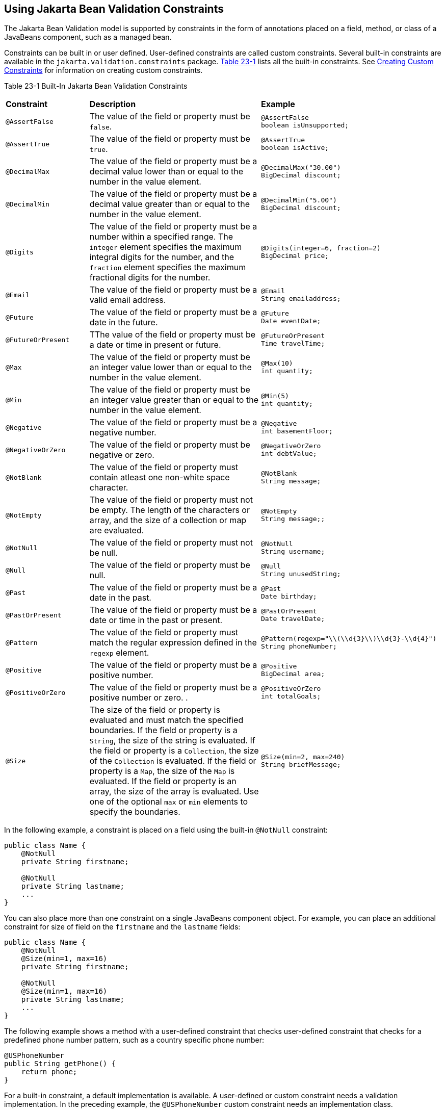 [[GIRCZ]][[using-bean-validation-constraints]]

== Using Jakarta Bean Validation Constraints

The Jakarta Bean Validation model is supported by constraints in the form of
annotations placed on a field, method, or class of a JavaBeans
component, such as a managed bean.

Constraints can be built in or user defined. User-defined constraints
are called custom constraints. Several built-in constraints are
available in the `jakarta.validation.constraints` package.
link:#GKAGK[Table 23-1] lists all the built-in constraints. See
link:#GKFGX[Creating Custom Constraints]
for information on creating custom constraints.

[[sthref121]][[GKAGK]]

Table 23-1 Built-In Jakarta Bean Validation Constraints

[width="99%",cols="22%,59%,18%",]
|=======================================================================
|*Constraint* |*Description* |*Example*
|`@AssertFalse` |The value of the field or property must be `false`. a|
[source,java]
----
@AssertFalse
boolean isUnsupported;
----

|`@AssertTrue` |The value of the field or property must be `true`. a|
[source,java]
----
@AssertTrue
boolean isActive;
----

|`@DecimalMax` |The value of the field or property must be a decimal
value lower than or equal to the number in the value element. a|
[source,java]
----
@DecimalMax("30.00")
BigDecimal discount;
----

|`@DecimalMin` |The value of the field or property must be a decimal
value greater than or equal to the number in the value element. a|
[source,java]
----
@DecimalMin("5.00")
BigDecimal discount;
----

|`@Digits` |The value of the field or property must be a number within a
specified range. The `integer` element specifies the maximum integral
digits for the number, and the `fraction` element specifies the maximum
fractional digits for the number. a|
[source,java]
----
@Digits(integer=6, fraction=2)
BigDecimal price;
----

|`@Email` |The value of the field or property must be a valid email address. a|
[source,java]
----
@Email
String emailaddress;
----

|`@Future` |The value of the field or property must be a date in the
future. a|
[source,java]
----
@Future
Date eventDate;
----

|`@FutureOrPresent` |TThe value of the field or property must be a date or time in present or future. a|
[source,java]
----
@FutureOrPresent
Time travelTime;

----
|`@Max` |The value of the field or property must be an integer value
lower than or equal to the number in the value element. a|
[source,java]
----
@Max(10)
int quantity;
----

|`@Min` |The value of the field or property must be an integer value
greater than or equal to the number in the value element. a|
[source,java]
----
@Min(5)
int quantity;
----
|`@Negative` |The value of the field or property must be a negative number. a|
[source,java]
----
@Negative
int basementFloor;
----

|`@NegativeOrZero` |The value of the field or property must be negative or zero.
 a|
[source,java]
----
@NegativeOrZero
int debtValue;
----
|`@NotBlank` |The value of the field or property must contain atleast one non-white space character.
 a|
[source,java]
----
@NotBlank
String message;
----
|`@NotEmpty` |The value of the field or property must not be empty. The length of the characters or array, and the size of a collection or map are evaluated.
 a|
[source,java]
----
@NotEmpty
String message;;
----
|`@NotNull` |The value of the field or property must not be null.
 a|
[source,java]
----
@NotNull
String username;
----
|`@Null` |The value of the field or property must be null. a|
[source,java]
----
@Null
String unusedString;
----

|`@Past` |The value of the field or property must be a date in the past.
a|
[source,java]
----
@Past
Date birthday;
----
|`@PastOrPresent` |The value of the field or property must be a date or time in the past or present.
a|
[source,java]
----
@PastOrPresent
Date travelDate;
----
|`@Pattern` |The value of the field or property must match the regular
expression defined in the `regexp` element. a|
[source,java]
----
@Pattern(regexp="\\(\\d{3}\\)\\d{3}-\\d{4}")
String phoneNumber;
----

|`@Positive` |The value of the field or property must be a positive number.
a|
[source,java]
----
@Positive
BigDecimal area;
----
|`@PositiveOrZero` |The value of the field or property must be a positive number or zero. .
a|
[source,java]
----
@PositiveOrZero
int totalGoals;
----

|`@Size` |The size of the field or property is evaluated and must match
the specified boundaries. If the field or property is a `String`, the
size of the string is evaluated. If the field or property is a
`Collection`, the size of the `Collection` is evaluated. If the field or
property is a `Map`, the size of the `Map` is evaluated. If the field or
property is an array, the size of the array is evaluated. Use one of the
optional `max` or `min` elements to specify the boundaries. a|
[source,java]
----
@Size(min=2, max=240)
String briefMessage;
----

|=======================================================================


In the following example, a constraint is placed on a field using the
built-in `@NotNull` constraint:

[source,java]
----
public class Name {
    @NotNull
    private String firstname;

    @NotNull
    private String lastname;
    ...
}
----

You can also place more than one constraint on a single JavaBeans
component object. For example, you can place an additional constraint
for size of field on the `firstname` and the `lastname` fields:

[source,java]
----
public class Name {
    @NotNull
    @Size(min=1, max=16)
    private String firstname;

    @NotNull
    @Size(min=1, max=16)
    private String lastname;
    ...
}
----

The following example shows a method with a user-defined constraint that
checks user-defined constraint that checks for a predefined phone number pattern, such as a country specific phone number:

[source,java]
----
@USPhoneNumber
public String getPhone() {
    return phone;
}
----

For a built-in constraint, a default implementation is available. A
user-defined or custom constraint needs a validation implementation. In
the preceding example, the `@USPhoneNumber` custom constraint needs an
implementation class.

== Repeating Annotations

[[repeating_annotations]]

In Bean Validation 2.0, you can specify the same constraint several times on a validation target using repeating annotation:
[source,java]
----
public class Account {

    @Max (value = 2000, groups = Default.class, message = "max.value")
    @Max (value = 5000, groups = GoldCustomer.class, message = "max.value")
    private long withdrawalAmount;
}

----
All in-built constraints from `jakarta.validation.constraints` package support repeatable annotations. Similarly, custom constraints can use `@Repeatable` annotation. In the following sample, depending on whether the group is `PeakHour` or `NonPeakHour`, the car instance is validated as either two passengers or three passengers based car, and then listed as eligible in the car pool lane:

[source,java]
----
/**
 * Validate whether a car is eligible for car pool lane
 */
@Documented
@Constraint(validatedBy = CarPoolValidator.class)
@Target({ METHOD, FIELD, ANNOTATION_TYPE, CONSTRUCTOR, PARAMETER, TYPE_USE })
@Retention(RUNTIME)
@Repeatable(List.class)
public @interface CarPool {

    String message() default "{CarPool.message}";

    Class<?>[] groups() default {};

    int value();

    Class<? extends Payload>[] payload() default {};

    /**
     * Defines several @CarPool annotations on the same element
     * @see (@link CarPool}
     */
    @Target({ METHOD, FIELD, ANNOTATION_TYPE, CONSTRUCTOR, PARAMETER, TYPE_USE })
    @Retention(RUNTIME)
    @Documented
    @interface List {
        CarPool[] value();
    }
}
public class Car{

  private String registrationNumber;

  @CarPool(value = 2, group = NonPeakHour.class)
  @CarPool(value = 3, group = {Default.class, PeakHour.class})
  private int totalPassengers;
}

----
Any validation failures are gracefully handled and can be displayed by
the `h:messages` tag.

Any managed bean that contains Bean Validation annotations automatically
gets validation constraints placed on the fields on a Jakarta Server Faces
application's web pages.

For more information on using validation constraints, see the following:

* link:#GKAHP[Chapter 24, "Jakarta Bean Validation:
Advanced Topics"]
* link:#BABCJEDF[Validating Resource Data with Jakarta Bean
Validation]
* link:#GKAHQ[Validating Persistent Fields and
Properties]
